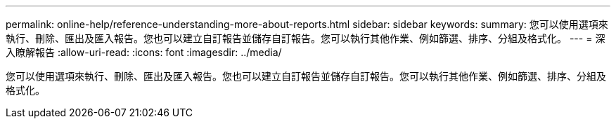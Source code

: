 ---
permalink: online-help/reference-understanding-more-about-reports.html 
sidebar: sidebar 
keywords:  
summary: 您可以使用選項來執行、刪除、匯出及匯入報告。您也可以建立自訂報告並儲存自訂報告。您可以執行其他作業、例如篩選、排序、分組及格式化。 
---
= 深入瞭解報告
:allow-uri-read: 
:icons: font
:imagesdir: ../media/


[role="lead"]
您可以使用選項來執行、刪除、匯出及匯入報告。您也可以建立自訂報告並儲存自訂報告。您可以執行其他作業、例如篩選、排序、分組及格式化。
